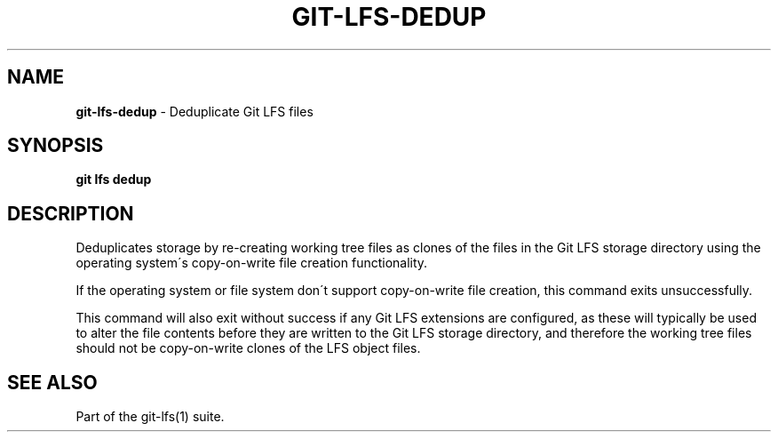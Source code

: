 .\" generated with Ronn-NG/v0.9.1
.\" http://github.com/apjanke/ronn-ng/tree/0.9.1
.TH "GIT\-LFS\-DEDUP" "1" "May 2022" ""
.SH "NAME"
\fBgit\-lfs\-dedup\fR \- Deduplicate Git LFS files
.SH "SYNOPSIS"
\fBgit lfs dedup\fR
.SH "DESCRIPTION"
Deduplicates storage by re\-creating working tree files as clones of the files in the Git LFS storage directory using the operating system\'s copy\-on\-write file creation functionality\.
.P
If the operating system or file system don\'t support copy\-on\-write file creation, this command exits unsuccessfully\.
.P
This command will also exit without success if any Git LFS extensions are configured, as these will typically be used to alter the file contents before they are written to the Git LFS storage directory, and therefore the working tree files should not be copy\-on\-write clones of the LFS object files\.
.SH "SEE ALSO"
Part of the git\-lfs(1) suite\.
